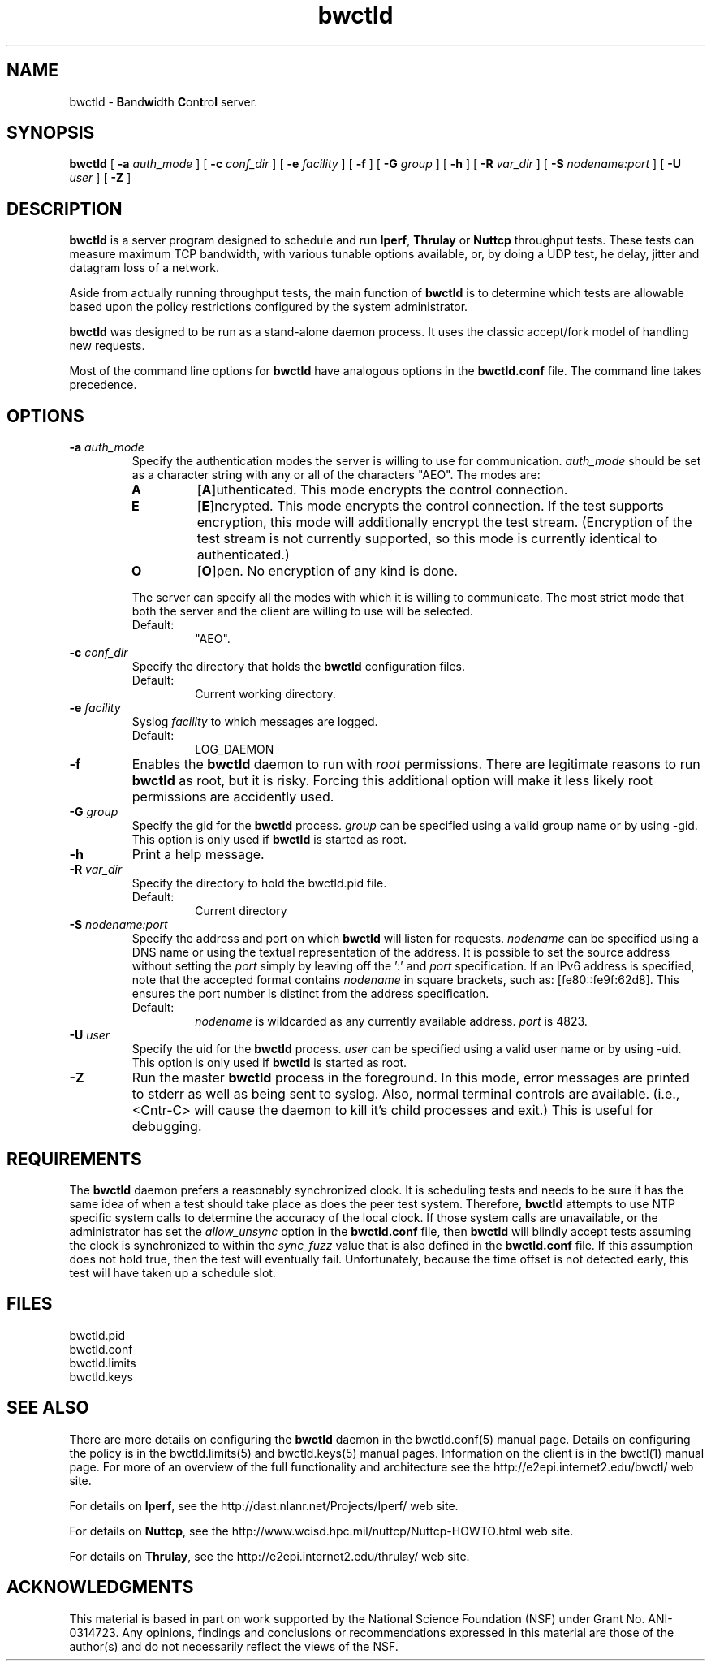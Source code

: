 '"t
." The first line of this file must contain the '"[e][r][t][v] line
." to tell man to run the appropriate filter "t" for table.
."
."	$Id$
."
."######################################################################
."#									#
."#			   Copyright (C)  2004				#
."#	     			Internet2				#
."#			   All Rights Reserved				#
."#									#
."######################################################################
."
."	File:		bwctld.8
."
."	Author:		Jeff Boote
."			Internet2
."
."	Date:		Tue Feb 10 22:23:30 MST 2004
."
."	Description:	
."
.TH bwctld 8 "$Date$"
.SH NAME
bwctld \- \fBB\fRand\fBw\fRidth \fBC\fRon\fBt\fRro\fBl\fR server.
.SH SYNOPSIS
.B bwctld
[
.BI \-a " auth_mode"
] [
.BI \-c " conf_dir"
] [
.BI \-e " facility"
] [
.BI \-f
] [
.BI \-G " group"
] [
.B \-h
] [
.BI \-R " var_dir"
] [
.BI \-S " nodename:port"
] [
.BI \-U " user"
] [
.B \-Z
]
.SH DESCRIPTION
.B bwctld
is a server program designed to schedule and run \fBIperf\fR, \fBThrulay\fR or
\fBNuttcp\fR throughput tests. These tests can measure
maximum TCP bandwidth, with various tunable options available, or, by doing a
UDP test, he delay, jitter and datagram loss of a network.
.PP
Aside from actually running throughput tests, the main function of
\fBbwctld\fR is to determine which tests are allowable based upon
the policy restrictions configured by the system administrator.
.PP
\fBbwctld\fR was designed to be run as a stand-alone daemon process. It
uses the classic accept/fork model of handling new requests.
.PP
Most of the command line options for \fBbwctld\fR have analogous options
in the \fBbwctld.conf\fR file. The command line takes precedence.
.SH OPTIONS
.TP
.BI \-a " auth_mode"
Specify the authentication modes the server is willing to use for
communication. \fIauth_mode\fR should be set as a character string with
any or all of the characters "AEO". The modes are:
.RS
.IP \fBA\fR
[\fBA\fR]uthenticated. This mode encrypts the control connection.
.IP \fBE\fR
[\fBE\fR]ncrypted. This mode encrypts the control connection. If the
test supports encryption, this mode will additionally encrypt the test
stream. (Encryption of the test stream is not currently supported, so
this mode is currently identical to authenticated.)
.IP \fBO\fR
[\fBO\fR]pen. No encryption of any kind is done.
.PP
The server can specify all the modes with which it is willing to communicate. The
most strict mode that both the server and the client are willing to use
will be selected.
.IP Default:
"AEO".
.RE
.TP
.BI \-c " conf_dir"
Specify the directory that holds the \fBbwctld\fR configuration files.
.RS
.IP Default:
Current working directory.
.RE
.TP
.BI \-e " facility"
Syslog \fIfacility\fR to which messages are logged.
.RS
.IP Default:
LOG_DAEMON
.RE
.TP
.B \-f
Enables the \fBbwctld\fR daemon to run with \fIroot\fR permissions. There are
legitimate reasons to run \fBbwctld\fR as root, but it is risky. Forcing this
additional option will make it less likely root permissions are accidently
used.
.TP
.BI \-G " group"
Specify the gid for the \fBbwctld\fR process. \fIgroup\fR can
be specified using a valid group name or by using \-gid. This option is
only used if \fBbwctld\fR is started as root.
.TP
.B \-h
Print a help message.
.TP
.BI \-R " var_dir"
Specify the directory to hold the bwctld.pid file.
.RS
.IP Default:
Current directory
.RE
.TP
.BI \-S " nodename:port"
Specify the address and port on which \fBbwctld\fR will listen for requests.
\fInodename\fR can be specified using a DNS name or using the textual
representation of the address. It is possible to set the source address
without setting the \fIport\fR simply by leaving off the ':' and \fIport\fR
specification. If an IPv6 address is specified, note that the accepted format
contains \fInodename\fR in square brackets, such as: [fe80::fe9f:62d8]. This
ensures the port number is distinct from the address specification.
.RS
.IP Default:
\fInodename\fR is wildcarded as any currently available address.
\fIport\fR is 4823.
.RE
.TP
.BI \-U " user"
Specify the uid for the \fBbwctld\fR process. \fIuser\fR can
be specified using a valid user name or by using \-uid. This option is
only used if \fBbwctld\fR is started as root.
.TP
.B \-Z
Run the master \fBbwctld\fR process in the foreground. In this mode, error
messages are printed to stderr as well as being sent to syslog. Also, normal
terminal controls are available. (i.e., <Cntr\-C> will cause the daemon to
kill it's child processes and exit.) This is useful for debugging.

.SH REQUIREMENTS
The \fBbwctld\fR daemon prefers a reasonably synchronized clock. It is
scheduling tests and needs to be sure it has the same idea of when a test
should take place as does the peer test system.
Therefore, \fBbwctld\fR attempts to use NTP specific system calls to determine
the accuracy of the local clock. If those system calls are unavailable, or
the administrator has set the \fIallow_unsync\fR option in the \fBbwctld.conf\fR
file, then \fBbwctld\fR will blindly accept tests assuming the clock is
synchronized to within the \fIsync_fuzz\fR value that is also defined
in the \fBbwctld.conf\fR file. If this assumption does not hold true, then
the test will eventually fail. Unfortunately, because the time offset
is not detected early, this test will have taken up a schedule slot.
.SH FILES
bwctld.pid
.br
bwctld.conf
.br
bwctld.limits
.br
bwctld.keys
.SH SEE ALSO
There are more details on configuring the \fBbwctld\fR daemon in the
bwctld.conf(5) manual page. Details on configuring the policy
is in the bwctld.limits(5) and bwctld.keys(5) manual pages.
Information on the client is in the bwctl(1) manual page.
For more of an overview of the full functionality and architecture see
the \%http://e2epi.internet2.edu/bwctl/ web site.
.PP
For details on \fBIperf\fR, see the \%http://dast.nlanr.net/Projects/Iperf/
web site.
.PP
For details on \fBNuttcp\fR, see the \%http://www.wcisd.hpc.mil/nuttcp/Nuttcp-HOWTO.html
web site.
.PP
For details on \fBThrulay\fR, see the \%http://e2epi.internet2.edu/thrulay/
web site.
.SH ACKNOWLEDGMENTS
This material is based in part on work supported by the National Science
Foundation (NSF) under Grant No. ANI-0314723. Any opinions, findings and
conclusions or recommendations expressed in this material are those of
the author(s) and do not necessarily reflect the views of the NSF.
